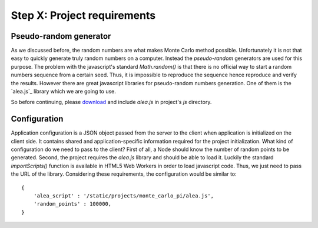 Step X: Project requirements
============================


Pseudo-random generator
-----------------------
As we discussed before, the random numbers are what makes Monte Carlo method
possible. Unfortunately it is not that easy to quickly generate truly random
numbers on a computer. Instead the `pseudo-random` generators are used for
this purpose. The problem with the javascript's standard `Math.random()` is
that there is no official way to start a random numbers sequence from a certain
seed. Thus, it is impossible to reproduce the sequence hence reproduce and
verify the results.
However there are great javascript libraries for pseudo-random numbers
generation. One of them is the `alea.js`_ library which we are going to use.

So before continuing, please `download <../_static/alea.js>`_
and include `alea.js` in project's `js` directory.



Configuration
-------------

Application configuration is a JSON object passed from the server to the client
when application is initialized on the client side. It contains shared and
application-specific information required for the project initialization.
What kind of configuration do we need to pass to the client?
First of all, a Node should know the number of random points to be generated.
Second, the project requires the `alea.js` library and should be able to load
it. Luckily the standard `importScripts()` function is available in HTML5
Web Workers in order to load javascript code. Thus, we just need to pass the
URL of the library. Considering these requirements, the configuration would be
similar to::

  {
      'alea_script' : '/static/projects/monte_carlo_pi/alea.js',
      'random_points' : 100000,
  }

